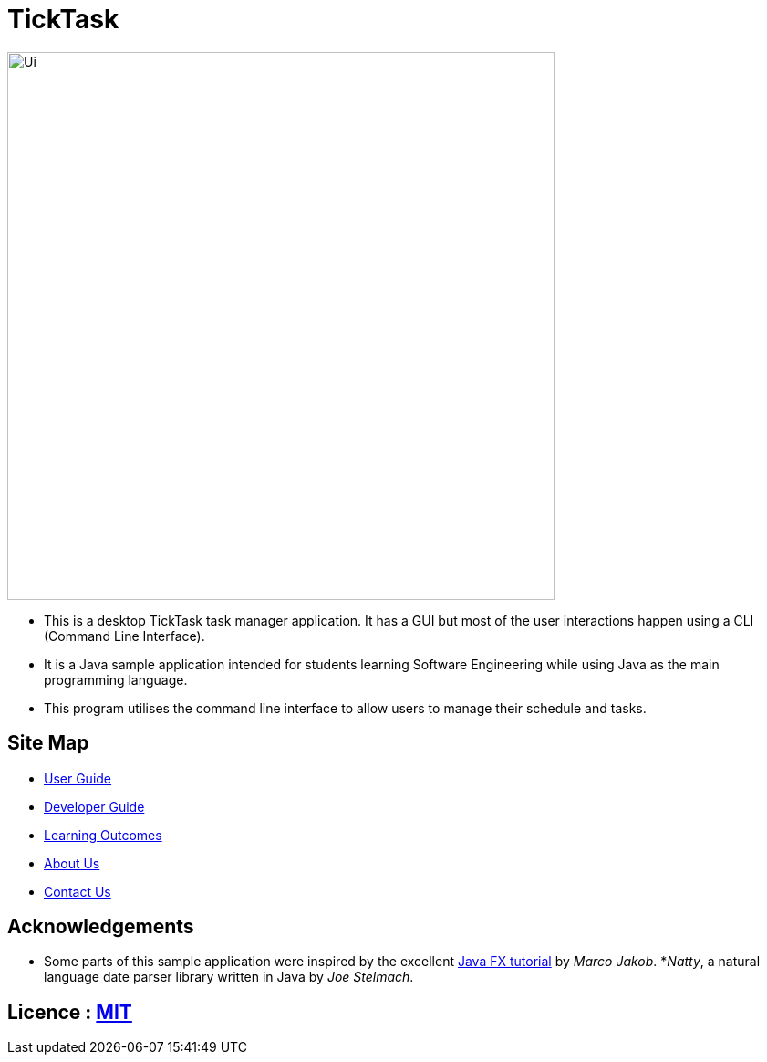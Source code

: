 = TickTask
ifdef::env-github,env-browser[:relfileprefix: docs/]
ifdef::env-github,env-browser[:outfilesuffix: .adoc]

ifdef::env-github[]
image::docs/images/UI_TickTask.png[width="600"]
endif::[]

ifndef::env-github[]
image::images/Ui.png[width="600"]
endif::[]

* This is a desktop TickTask task manager application. It has a GUI but most of the user interactions happen using a CLI (Command Line Interface).
* It is a Java sample application intended for students learning Software Engineering while using Java as the main programming language.
* This program utilises the command line interface to allow users to manage their schedule and tasks. 

== Site Map

* <<UserGuide#, User Guide>>
* <<DeveloperGuide#, Developer Guide>>
* <<LearningOutcomes#, Learning Outcomes>>
* <<AboutUs#, About Us>>
* <<ContactUs#, Contact Us>>

== Acknowledgements

* Some parts of this sample application were inspired by the excellent http://code.makery.ch/library/javafx-8-tutorial/[Java FX tutorial] by
_Marco Jakob_.
*_Natty_, a natural language date parser library written in Java by _Joe Stelmach_.

== Licence : link:LICENSE[MIT]
